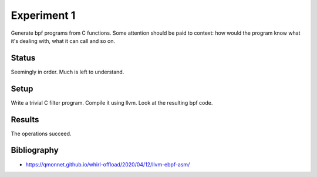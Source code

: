 Experiment 1
============

Generate bpf programs from C functions. Some attention should be paid to
context: how would the program know what it's dealing with, what it can
call and so on.

Status
------
Seemingly in order. Much is left to understand.

Setup
-----
Write a trivial C filter program. Compile it using llvm. Look at the resulting bpf code.

Results
-------
The operations succeed.

Bibliography
------------
- https://qmonnet.github.io/whirl-offload/2020/04/12/llvm-ebpf-asm/
